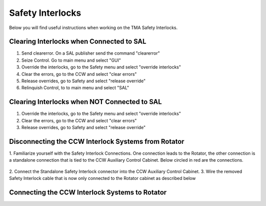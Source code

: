 #################
Safety Interlocks
#################

Below you will find useful instructions when working on the TMA Safety Interlocks.

Clearing Interlocks when Connected to SAL
=========================================
1. Send clearerror. On a SAL publisher send the command "clearerror"
#. Seize Control. Go to main menu and select "GUI"
#. Override the interlocks, go to the Safety menu and select "override interlocks"
#. Clear the errors, go to the CCW and select "clear errors"
#. Release overrides, go to Safety and select "release override"
#. Relinquish Control, to to main menu and select "SAL"

Clearing Interlocks when NOT Connected to SAL
=============================================
1. Override the interlocks, go to the Safety menu and select "override interlocks"
2. Clear the errors, go to the CCW and select "clear errors"
3. Release overrides, go to Safety and select "release override"

Disconnecting the CCW Interlock Systems from Rotator
====================================================
1. Familiarize yourself with the Safety Interlock Connections. 
One connection leads to the Rotator, the other connection is a standalone connection that is tied to the CCW Auxiliary Control Cabinet.
Below circled in red are the connections.

.. figure:: ../../_static/images/safety_interlock_connections.jpg
  :name: safety_interlock_connections

2. Connect the Standalone Safety Interlock connector into the CCW Auxiliary
Control Cabinet.
3. Wire the removed Safety Interlock cable that is now only connected to the Rotator cabinet as described below

.. figure:: ../../_static/images/safety_interlock_standalone_interface.png
  :name: safety_interlock_standalone_interface


Connecting the CCW Interlock Systems to Rotator
===============================================

.. todo:: Write this section